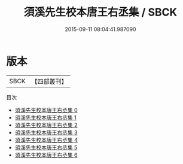 #+TITLE: 須溪先生校本唐王右丞集 / SBCK

#+DATE: 2015-09-11 08:04:41.987090
* 版本
 |      SBCK|【四部叢刊】  |
目次
 - [[file:KR4c0021_000.txt][須溪先生校本唐王右丞集 0]]
 - [[file:KR4c0021_001.txt][須溪先生校本唐王右丞集 1]]
 - [[file:KR4c0021_002.txt][須溪先生校本唐王右丞集 2]]
 - [[file:KR4c0021_003.txt][須溪先生校本唐王右丞集 3]]
 - [[file:KR4c0021_004.txt][須溪先生校本唐王右丞集 4]]
 - [[file:KR4c0021_005.txt][須溪先生校本唐王右丞集 5]]
 - [[file:KR4c0021_006.txt][須溪先生校本唐王右丞集 6]]
